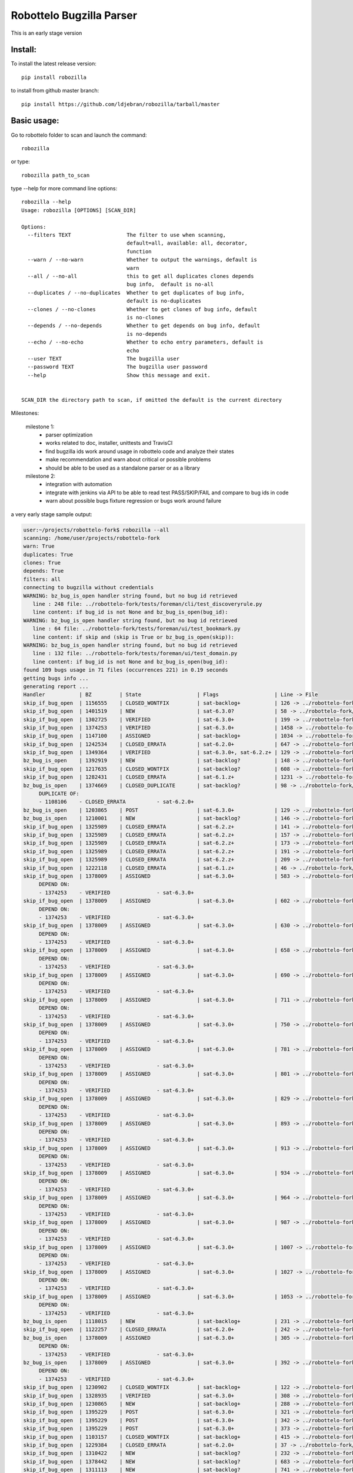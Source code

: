 Robottelo Bugzilla Parser
=========================

This is an early stage version

Install:
________

To install the latest release version::

    pip install robozilla


to install from github master branch::

    pip install https://github.com/ldjebran/robozilla/tarball/master


Basic usage:
____________

Go to robottelo folder to scan and launch the command::

    robozilla

or type::

    robozilla path_to_scan


type --help for more command line options::

    robozilla --help
    Usage: robozilla [OPTIONS] [SCAN_DIR]

    Options:
      --filters TEXT                  The filter to use when scanning,
                                      default=all, available: all, decorator,
                                      function
      --warn / --no-warn              Whether to output the warnings, default is
                                      warn
      --all / --no-all                this to get all duplicates clones depends
                                      bug info,  default is no-all
      --duplicates / --no-duplicates  Whether to get duplicates of bug info,
                                      default is no-duplicates
      --clones / --no-clones          Whether to get clones of bug info, default
                                      is no-clones
      --depends / --no-depends        Whether to get depends on bug info, default
                                      is no-depends
      --echo / --no-echo              Whether to echo entry parameters, default is
                                      echo
      --user TEXT                     The bugzilla user
      --password TEXT                 The bugzilla user password
      --help                          Show this message and exit.


    SCAN_DIR the directory path to scan, if omitted the default is the current directory


Milestones:

    milestone 1:
      * parser optimization
      * works related to doc, installer, unittests and TravisCI
      * find bugzilla ids work around usage in robottelo code and analyze their states
      * make recommendation and warn about critical or possible problems
      * should be able to be used as a standalone parser or as a library

    milestone 2:
      * integration with automation
      * integrate with jenkins via API to be able to read test PASS/SKIP/FAIL and compare to bug ids in code
      * warn about possible bugs fixture regression or bugs work around failure


a very early stage sample output:

.. code-block:: sh

    user:~/projects/robottelo-fork$ robozilla --all
    scanning: /home/user/projects/robottelo-fork
    warn: True
    duplicates: True
    clones: True
    depends: True
    filters: all
    connecting to bugzilla without credentials
    WARNING: bz_bug_is_open handler string found, but no bug id retrieved
       line : 248 file: ../robottelo-fork/tests/foreman/cli/test_discoveryrule.py
       line content: if bug_id is not None and bz_bug_is_open(bug_id):
    WARNING: bz_bug_is_open handler string found, but no bug id retrieved
       line : 64 file: ../robottelo-fork/tests/foreman/ui/test_bookmark.py
       line content: if skip and (skip is True or bz_bug_is_open(skip)):
    WARNING: bz_bug_is_open handler string found, but no bug id retrieved
       line : 132 file: ../robottelo-fork/tests/foreman/ui/test_domain.py
       line content: if bug_id is not None and bz_bug_is_open(bug_id):
    found 109 bugs usage in 71 files (occurrences 221) in 0.19 seconds
    getting bugs info ...
    generating report ...
    Handler           | BZ         | State                  | Flags                  | Line -> File
    skip_if_bug_open  | 1156555    | CLOSED_WONTFIX         | sat-backlog+           | 126 -> ../robottelo-fork/tests/foreman/api/test_activationkey.py
    skip_if_bug_open  | 1401519    | NEW                    | sat-6.3.0?             | 58 -> ../robottelo-fork/tests/foreman/api/test_architecture.py
    skip_if_bug_open  | 1302725    | VERIFIED               | sat-6.3.0+             | 199 -> ../robottelo-fork/tests/foreman/api/test_bookmarks.py
    skip_if_bug_open  | 1374253    | VERIFIED               | sat-6.3.0+             | 1458 -> ../robottelo-fork/tests/foreman/api/test_classparameters.py
    skip_if_bug_open  | 1147100    | ASSIGNED               | sat-backlog+           | 1034 -> ../robottelo-fork/tests/foreman/api/test_contentview.py
    skip_if_bug_open  | 1242534    | CLOSED_ERRATA          | sat-6.2.0+             | 647 -> ../robottelo-fork/tests/foreman/api/test_contentviewfilter.py
    skip_if_bug_open  | 1349364    | VERIFIED               | sat-6.3.0+, sat-6.2.z+ | 129 -> ../robottelo-fork/tests/foreman/api/test_discoveredhost.py
    bz_bug_is_open    | 1392919    | NEW                    | sat-backlog?           | 148 -> ../robottelo-fork/tests/foreman/api/test_discoveredhost.py
    skip_if_bug_open  | 1217635    | CLOSED_WONTFIX         | sat-backlog?           | 608 -> ../robottelo-fork/tests/foreman/api/test_docker.py
    skip_if_bug_open  | 1282431    | CLOSED_ERRATA          | sat-6.1.z+             | 1231 -> ../robottelo-fork/tests/foreman/api/test_docker.py
    bz_bug_is_open    | 1374669    | CLOSED_DUPLICATE       | sat-backlog?           | 98 -> ../robottelo-fork/tests/foreman/api/test_errata.py
         DUPLICATE OF:
         - 1108106    - CLOSED_ERRATA          - sat-6.2.0+
    bz_bug_is_open    | 1203865    | POST                   | sat-6.3.0+             | 129 -> ../robottelo-fork/tests/foreman/api/test_host.py
    bz_bug_is_open    | 1210001    | NEW                    | sat-backlog?           | 146 -> ../robottelo-fork/tests/foreman/api/test_host.py
    skip_if_bug_open  | 1325989    | CLOSED_ERRATA          | sat-6.2.z+             | 141 -> ../robottelo-fork/tests/foreman/api/test_hostcollection.py
    skip_if_bug_open  | 1325989    | CLOSED_ERRATA          | sat-6.2.z+             | 157 -> ../robottelo-fork/tests/foreman/api/test_hostcollection.py
    skip_if_bug_open  | 1325989    | CLOSED_ERRATA          | sat-6.2.z+             | 173 -> ../robottelo-fork/tests/foreman/api/test_hostcollection.py
    skip_if_bug_open  | 1325989    | CLOSED_ERRATA          | sat-6.2.z+             | 191 -> ../robottelo-fork/tests/foreman/api/test_hostcollection.py
    skip_if_bug_open  | 1325989    | CLOSED_ERRATA          | sat-6.2.z+             | 209 -> ../robottelo-fork/tests/foreman/api/test_hostcollection.py
    skip_if_bug_open  | 1222118    | CLOSED_ERRATA          | sat-6.1.z+             | 46 -> ../robottelo-fork/tests/foreman/api/test_hostgroup.py
    skip_if_bug_open  | 1378009    | ASSIGNED               | sat-6.3.0+             | 583 -> ../robottelo-fork/tests/foreman/api/test_hostgroup.py
         DEPEND ON:
         - 1374253    - VERIFIED               - sat-6.3.0+
    skip_if_bug_open  | 1378009    | ASSIGNED               | sat-6.3.0+             | 602 -> ../robottelo-fork/tests/foreman/api/test_hostgroup.py
         DEPEND ON:
         - 1374253    - VERIFIED               - sat-6.3.0+
    skip_if_bug_open  | 1378009    | ASSIGNED               | sat-6.3.0+             | 630 -> ../robottelo-fork/tests/foreman/api/test_hostgroup.py
         DEPEND ON:
         - 1374253    - VERIFIED               - sat-6.3.0+
    skip_if_bug_open  | 1378009    | ASSIGNED               | sat-6.3.0+             | 658 -> ../robottelo-fork/tests/foreman/api/test_hostgroup.py
         DEPEND ON:
         - 1374253    - VERIFIED               - sat-6.3.0+
    skip_if_bug_open  | 1378009    | ASSIGNED               | sat-6.3.0+             | 690 -> ../robottelo-fork/tests/foreman/api/test_hostgroup.py
         DEPEND ON:
         - 1374253    - VERIFIED               - sat-6.3.0+
    skip_if_bug_open  | 1378009    | ASSIGNED               | sat-6.3.0+             | 711 -> ../robottelo-fork/tests/foreman/api/test_hostgroup.py
         DEPEND ON:
         - 1374253    - VERIFIED               - sat-6.3.0+
    skip_if_bug_open  | 1378009    | ASSIGNED               | sat-6.3.0+             | 750 -> ../robottelo-fork/tests/foreman/api/test_hostgroup.py
         DEPEND ON:
         - 1374253    - VERIFIED               - sat-6.3.0+
    skip_if_bug_open  | 1378009    | ASSIGNED               | sat-6.3.0+             | 781 -> ../robottelo-fork/tests/foreman/api/test_hostgroup.py
         DEPEND ON:
         - 1374253    - VERIFIED               - sat-6.3.0+
    skip_if_bug_open  | 1378009    | ASSIGNED               | sat-6.3.0+             | 801 -> ../robottelo-fork/tests/foreman/api/test_hostgroup.py
         DEPEND ON:
         - 1374253    - VERIFIED               - sat-6.3.0+
    skip_if_bug_open  | 1378009    | ASSIGNED               | sat-6.3.0+             | 829 -> ../robottelo-fork/tests/foreman/api/test_hostgroup.py
         DEPEND ON:
         - 1374253    - VERIFIED               - sat-6.3.0+
    skip_if_bug_open  | 1378009    | ASSIGNED               | sat-6.3.0+             | 893 -> ../robottelo-fork/tests/foreman/api/test_hostgroup.py
         DEPEND ON:
         - 1374253    - VERIFIED               - sat-6.3.0+
    skip_if_bug_open  | 1378009    | ASSIGNED               | sat-6.3.0+             | 913 -> ../robottelo-fork/tests/foreman/api/test_hostgroup.py
         DEPEND ON:
         - 1374253    - VERIFIED               - sat-6.3.0+
    skip_if_bug_open  | 1378009    | ASSIGNED               | sat-6.3.0+             | 934 -> ../robottelo-fork/tests/foreman/api/test_hostgroup.py
         DEPEND ON:
         - 1374253    - VERIFIED               - sat-6.3.0+
    skip_if_bug_open  | 1378009    | ASSIGNED               | sat-6.3.0+             | 964 -> ../robottelo-fork/tests/foreman/api/test_hostgroup.py
         DEPEND ON:
         - 1374253    - VERIFIED               - sat-6.3.0+
    skip_if_bug_open  | 1378009    | ASSIGNED               | sat-6.3.0+             | 987 -> ../robottelo-fork/tests/foreman/api/test_hostgroup.py
         DEPEND ON:
         - 1374253    - VERIFIED               - sat-6.3.0+
    skip_if_bug_open  | 1378009    | ASSIGNED               | sat-6.3.0+             | 1007 -> ../robottelo-fork/tests/foreman/api/test_hostgroup.py
         DEPEND ON:
         - 1374253    - VERIFIED               - sat-6.3.0+
    skip_if_bug_open  | 1378009    | ASSIGNED               | sat-6.3.0+             | 1027 -> ../robottelo-fork/tests/foreman/api/test_hostgroup.py
         DEPEND ON:
         - 1374253    - VERIFIED               - sat-6.3.0+
    skip_if_bug_open  | 1378009    | ASSIGNED               | sat-6.3.0+             | 1053 -> ../robottelo-fork/tests/foreman/api/test_hostgroup.py
         DEPEND ON:
         - 1374253    - VERIFIED               - sat-6.3.0+
    bz_bug_is_open    | 1118015    | NEW                    | sat-backlog+           | 231 -> ../robottelo-fork/tests/foreman/api/test_multiple_paths.py
    skip_if_bug_open  | 1122257    | CLOSED_ERRATA          | sat-6.2.0+             | 242 -> ../robottelo-fork/tests/foreman/api/test_multiple_paths.py
    bz_bug_is_open    | 1378009    | ASSIGNED               | sat-6.3.0+             | 305 -> ../robottelo-fork/tests/foreman/api/test_multiple_paths.py
         DEPEND ON:
         - 1374253    - VERIFIED               - sat-6.3.0+
    bz_bug_is_open    | 1378009    | ASSIGNED               | sat-6.3.0+             | 392 -> ../robottelo-fork/tests/foreman/api/test_multiple_paths.py
         DEPEND ON:
         - 1374253    - VERIFIED               - sat-6.3.0+
    skip_if_bug_open  | 1230902    | CLOSED_WONTFIX         | sat-backlog+           | 122 -> ../robottelo-fork/tests/foreman/api/test_operatingsystem.py
    skip_if_bug_open  | 1328935    | VERIFIED               | sat-6.3.0+             | 308 -> ../robottelo-fork/tests/foreman/api/test_operatingsystem.py
    skip_if_bug_open  | 1230865    | NEW                    | sat-backlog+           | 288 -> ../robottelo-fork/tests/foreman/api/test_organization.py
    skip_if_bug_open  | 1395229    | POST                   | sat-6.3.0+             | 321 -> ../robottelo-fork/tests/foreman/api/test_organization.py
    skip_if_bug_open  | 1395229    | POST                   | sat-6.3.0+             | 342 -> ../robottelo-fork/tests/foreman/api/test_organization.py
    skip_if_bug_open  | 1395229    | POST                   | sat-6.3.0+             | 373 -> ../robottelo-fork/tests/foreman/api/test_organization.py
    skip_if_bug_open  | 1103157    | CLOSED_WONTFIX         | sat-backlog+           | 415 -> ../robottelo-fork/tests/foreman/api/test_organization.py
    skip_if_bug_open  | 1229384    | CLOSED_ERRATA          | sat-6.2.0+             | 37 -> ../robottelo-fork/tests/foreman/api/test_partitiontable.py
    skip_if_bug_open  | 1310422    | NEW                    | sat-backlog?           | 232 -> ../robottelo-fork/tests/foreman/api/test_product.py
    skip_if_bug_open  | 1378442    | NEW                    | sat-backlog?           | 683 -> ../robottelo-fork/tests/foreman/api/test_repository.py
    skip_if_bug_open  | 1311113    | NEW                    | sat-backlog?           | 741 -> ../robottelo-fork/tests/foreman/api/test_repository.py
    skip_if_bug_open  | 1328092    | CLOSED_ERRATA          | sat-6.2.z+             | 817 -> ../robottelo-fork/tests/foreman/api/test_repository.py
    skip_if_bug_open  | 1328092    | CLOSED_ERRATA          | sat-6.2.z+             | 846 -> ../robottelo-fork/tests/foreman/api/test_repository.py
    skip_if_bug_open  | 1328092    | CLOSED_ERRATA          | sat-6.2.z+             | 874 -> ../robottelo-fork/tests/foreman/api/test_repository.py
    skip_if_bug_open  | 1194476    | NEW                    | sat-backlog+           | 1103 -> ../robottelo-fork/tests/foreman/api/test_repository.py
    bz_bug_is_open    | 1112657    | CLOSED_ERRATA          | sat-6.1.0+             | 42 -> ../robottelo-fork/tests/foreman/api/test_role.py
    bz_bug_is_open    | 1112657    | CLOSED_ERRATA          | sat-6.1.0+             | 57 -> ../robottelo-fork/tests/foreman/api/test_role.py
    bz_bug_is_open    | 1112657    | CLOSED_ERRATA          | sat-6.1.0+             | 76 -> ../robottelo-fork/tests/foreman/api/test_role.py
    skip_if_bug_open  | 1398695    | POST                   | sat-6.3.0?             | 78 -> ../robottelo-fork/tests/foreman/api/test_smartproxy.py
    skip_if_bug_open  | 1199150    | NEW                    | sat-backlog?           | 458 -> ../robottelo-fork/tests/foreman/api/test_syncplan.py
    skip_if_bug_open  | 1199150    | NEW                    | sat-backlog?           | 511 -> ../robottelo-fork/tests/foreman/api/test_syncplan.py
    skip_if_bug_open  | 1202564    | CLOSED_CURRENTRELEASE  | sat-6.1.0+             | 36 -> ../robottelo-fork/tests/foreman/api/test_template.py
    skip_if_bug_open  | 1395229    | POST                   | sat-6.3.0+             | 54 -> ../robottelo-fork/tests/foreman/api/test_template.py
    skip_if_bug_open  | 1369737    | VERIFIED               | sat-6.3.0+, sat-6.2.z+ | 73 -> ../robottelo-fork/tests/foreman/api/test_template_combination.py
    skip_if_bug_open  | 1369737    | VERIFIED               | sat-6.3.0+, sat-6.2.z+ | 90 -> ../robottelo-fork/tests/foreman/api/test_template_combination.py
    skip_if_bug_open  | 1375857    | CLOSED_WORKSFORME      | sat-backlog?           | 236 -> ../robottelo-fork/tests/foreman/api/test_variables.py
    skip_if_bug_open  | 1375643    | NEW                    | sat-backlog?           | 766 -> ../robottelo-fork/tests/foreman/api/test_variables.py
         DEPEND ON:
         - 1411069    - ASSIGNED               - sat-6.3.0?
    skip_if_bug_open  | 1110476    | NEW                    | sat-backlog?           | 608 -> ../robottelo-fork/tests/foreman/cli/test_activationkey.py
    skip_if_bug_open  | 1360239    | ON_QA                  | sat-6.3.0+, sat-6.2.z+ | 668 -> ../robottelo-fork/tests/foreman/cli/test_activationkey.py
    skip_if_bug_open  | 1360239    | ON_QA                  | sat-6.3.0+, sat-6.2.z+ | 692 -> ../robottelo-fork/tests/foreman/cli/test_activationkey.py
    skip_if_bug_open  | 1339211    | CLOSED_ERRATA          | sat-6.2.0+             | 751 -> ../robottelo-fork/tests/foreman/cli/test_activationkey.py
    skip_if_bug_open  | 1336716    | CLOSED_ERRATA          | sat-6.2.z+             | 916 -> ../robottelo-fork/tests/foreman/cli/test_activationkey.py
    skip_if_bug_open  | 1336716    | CLOSED_ERRATA          | sat-6.2.z+             | 956 -> ../robottelo-fork/tests/foreman/cli/test_activationkey.py
    skip_if_bug_open  | 1360239    | ON_QA                  | sat-6.3.0+, sat-6.2.z+ | 1218 -> ../robottelo-fork/tests/foreman/cli/test_activationkey.py
    skip_if_bug_open  | 1398695    | POST                   | sat-6.3.0?             | 83 -> ../robottelo-fork/tests/foreman/cli/test_capsule.py
    skip_if_bug_open  | 1214312    | CLOSED_WONTFIX         | sat-backlog+           | 253 -> ../robottelo-fork/tests/foreman/cli/test_computeresource.py
    skip_if_bug_open  | 1359665    | CLOSED_ERRATA          | sat-6.2.z+             | 236 -> ../robottelo-fork/tests/foreman/cli/test_contentview.py
    skip_if_bug_open  | 1317057    | CLOSED_ERRATA          | sat-6.2.0+             | 329 -> ../robottelo-fork/tests/foreman/cli/test_contentview.py
    skip_if_bug_open  | 1359665    | CLOSED_ERRATA          | sat-6.2.z+             | 866 -> ../robottelo-fork/tests/foreman/cli/test_contentview.py
    skip_if_bug_open  | 1343006    | CLOSED_ERRATA          | sat-6.2.0+             | 946 -> ../robottelo-fork/tests/foreman/cli/test_contentview.py
         DEPEND ON:
         - 1353471    - CLOSED_ERRATA          - sat-6.2.0+
    skip_if_bug_open  | 1359665    | CLOSED_ERRATA          | sat-6.2.z+             | 1979 -> ../robottelo-fork/tests/foreman/cli/test_contentview.py
    skip_if_bug_open  | 1236532    | CLOSED_ERRATA          | sat-6.2.0+             | 140 -> ../robottelo-fork/tests/foreman/cli/test_contentviewfilter.py
    skip_if_bug_open  | 1356906    | VERIFIED               | sat-6.3.0+             | 166 -> ../robottelo-fork/tests/foreman/cli/test_contentviewfilter.py
    skip_if_bug_open  | 1343006    | CLOSED_ERRATA          | sat-6.2.0+             | 265 -> ../robottelo-fork/tests/foreman/cli/test_contentviewfilter.py
         DEPEND ON:
         - 1353471    - CLOSED_ERRATA          - sat-6.2.0+
    bz_bug_is_open    | 1328943    | CLOSED_ERRATA          | sat-6.2.0+             | 650 -> ../robottelo-fork/tests/foreman/cli/test_contentviewfilter.py
    skip_if_bug_open  | 1388642    | POST                   | sat-6.3.0+             | 834 -> ../robottelo-fork/tests/foreman/cli/test_contentviewfilter.py
    skip_if_bug_open  | 1377990    | POST                   | sat-6.3.0?             | 148 -> ../robottelo-fork/tests/foreman/cli/test_discoveryrule.py
    skip_if_bug_open  | 1377990    | POST                   | sat-6.3.0?             | 310 -> ../robottelo-fork/tests/foreman/cli/test_discoveryrule.py
    skip_if_bug_open  | 1359665    | CLOSED_ERRATA          | sat-6.2.z+             | 476 -> ../robottelo-fork/tests/foreman/cli/test_docker.py
    skip_if_bug_open  | 1359665    | CLOSED_ERRATA          | sat-6.2.z+             | 511 -> ../robottelo-fork/tests/foreman/cli/test_docker.py
    skip_if_bug_open  | 1359665    | CLOSED_ERRATA          | sat-6.2.z+             | 584 -> ../robottelo-fork/tests/foreman/cli/test_docker.py
    skip_if_bug_open  | 1359665    | CLOSED_ERRATA          | sat-6.2.z+             | 658 -> ../robottelo-fork/tests/foreman/cli/test_docker.py
    skip_if_bug_open  | 1359665    | CLOSED_ERRATA          | sat-6.2.z+             | 776 -> ../robottelo-fork/tests/foreman/cli/test_docker.py
    skip_if_bug_open  | 1359665    | CLOSED_ERRATA          | sat-6.2.z+             | 835 -> ../robottelo-fork/tests/foreman/cli/test_docker.py
    skip_if_bug_open  | 1359665    | CLOSED_ERRATA          | sat-6.2.z+             | 1007 -> ../robottelo-fork/tests/foreman/cli/test_docker.py
    skip_if_bug_open  | 1359665    | CLOSED_ERRATA          | sat-6.2.z+             | 1063 -> ../robottelo-fork/tests/foreman/cli/test_docker.py
    skip_if_bug_open  | 1282431    | CLOSED_ERRATA          | sat-6.1.z+             | 1496 -> ../robottelo-fork/tests/foreman/cli/test_docker.py
    skip_if_bug_open  | 1230915    | CLOSED_ERRATA          | sat-6.1.z+             | 1547 -> ../robottelo-fork/tests/foreman/cli/test_docker.py
    skip_if_bug_open  | 1269196    | CLOSED_WONTFIX         | sat-backlog+           | 1548 -> ../robottelo-fork/tests/foreman/cli/test_docker.py
    skip_if_bug_open  | 1230915    | CLOSED_ERRATA          | sat-6.1.z+             | 1581 -> ../robottelo-fork/tests/foreman/cli/test_docker.py
    skip_if_bug_open  | 1269208    | NEW                    | sat-backlog?           | 1582 -> ../robottelo-fork/tests/foreman/cli/test_docker.py
    skip_if_bug_open  | 1230915    | CLOSED_ERRATA          | sat-6.1.z+             | 1641 -> ../robottelo-fork/tests/foreman/cli/test_docker.py
    bz_bug_is_open    | 1398392    | POST                   | sat-6.3.0?, sat-6.2.z? | 50 -> ../robottelo-fork/tests/foreman/cli/test_domain.py
    bz_bug_is_open    | 1398392    | POST                   | sat-6.3.0?, sat-6.2.z? | 77 -> ../robottelo-fork/tests/foreman/cli/test_domain.py
    bz_bug_is_open    | 1403947    | NEW                    | sat-6.3.0?             | 1578 -> ../robottelo-fork/tests/foreman/cli/test_errata.py
    skip_if_bug_open  | 1401469    | POST                   | sat-6.3.0?             | 66 -> ../robottelo-fork/tests/foreman/cli/test_filter.py
    skip_if_bug_open  | 1401469    | POST                   | sat-6.3.0?             | 85 -> ../robottelo-fork/tests/foreman/cli/test_filter.py
    skip_if_bug_open  | 1401469    | POST                   | sat-6.3.0?             | 189 -> ../robottelo-fork/tests/foreman/cli/test_filter.py
    bz_bug_is_open    | 1219610    | CLOSED_WONTFIX         | sat-backlog+           | 98 -> ../robottelo-fork/tests/foreman/cli/test_hammer.py
    bz_bug_is_open    | 1219610    | CLOSED_WONTFIX         | sat-backlog+           | 116 -> ../robottelo-fork/tests/foreman/cli/test_hammer.py
    skip_if_bug_open  | 1343392    | VERIFIED               | sat-6.3.0+             | 722 -> ../robottelo-fork/tests/foreman/cli/test_host.py
    skip_if_bug_open  | 1343392    | VERIFIED               | sat-6.3.0+             | 745 -> ../robottelo-fork/tests/foreman/cli/test_host.py
    skip_if_bug_open  | 1328925    | CLOSED_ERRATA          | sat-6.2.0+             | 190 -> ../robottelo-fork/tests/foreman/cli/test_host_collection.py
    skip_if_bug_open  | 1328925    | CLOSED_ERRATA          | sat-6.2.0+             | 212 -> ../robottelo-fork/tests/foreman/cli/test_host_collection.py
    skip_if_bug_open  | 1245334    | CLOSED_WONTFIX         | sat-backlog+           | 233 -> ../robottelo-fork/tests/foreman/cli/test_host_collection.py
    skip_if_bug_open  | 1328925    | CLOSED_ERRATA          | sat-6.2.0+             | 257 -> ../robottelo-fork/tests/foreman/cli/test_host_collection.py
    skip_if_bug_open  | 1354544    | CLOSED_CURRENTRELEASE  | sat-backlog?           | 189 -> ../robottelo-fork/tests/foreman/cli/test_hostgroup.py
    skip_if_bug_open  | 1313056    | NEW                    | sat-backlog?           | 218 -> ../robottelo-fork/tests/foreman/cli/test_hostgroup.py
    bz_bug_is_open    | 1395254    | POST                   | sat-6.3.0?             | 335 -> ../robottelo-fork/tests/foreman/cli/test_hostgroup.py
    bz_bug_is_open    | 1313056    | NEW                    | sat-backlog?           | 360 -> ../robottelo-fork/tests/foreman/cli/test_hostgroup.py
    skip_if_bug_open  | 1354568    | POST                   | sat-backlog?           | 366 -> ../robottelo-fork/tests/foreman/cli/test_hostgroup.py
         DEPEND ON:
         - 1398392    - POST                   - sat-6.3.0?, sat-6.2.z?
    skip_if_bug_open  | 1354568    | POST                   | sat-backlog?           | 389 -> ../robottelo-fork/tests/foreman/cli/test_hostgroup.py
         DEPEND ON:
         - 1398392    - POST                   - sat-6.3.0?, sat-6.2.z?
    skip_if_bug_open  | 1354568    | POST                   | sat-backlog?           | 412 -> ../robottelo-fork/tests/foreman/cli/test_hostgroup.py
         DEPEND ON:
         - 1398392    - POST                   - sat-6.3.0?, sat-6.2.z?
    bz_bug_is_open    | 1263650    | CLOSED_WONTFIX         | sat-backlog?           | 127 -> ../robottelo-fork/tests/foreman/cli/test_import.py
    bz_bug_is_open    | 1260722    | NEW                    | sat-backlog+           | 285 -> ../robottelo-fork/tests/foreman/cli/test_import.py
    bz_bug_is_open    | 1263650    | CLOSED_WONTFIX         | sat-backlog?           | 1212 -> ../robottelo-fork/tests/foreman/cli/test_import.py
    skip_if_bug_open  | 1325880    | CLOSED_ERRATA          | sat-6.2.0+             | 1310 -> ../robottelo-fork/tests/foreman/cli/test_import.py
    bz_bug_is_open    | 1226981    | CLOSED_ERRATA          | sat-6.1.z+             | 1379 -> ../robottelo-fork/tests/foreman/cli/test_import.py
    skip_if_bug_open  | 1238247    | NEW                    | sat-backlog?           | 1524 -> ../robottelo-fork/tests/foreman/cli/test_import.py
    skip_if_bug_open  | 1238247    | NEW                    | sat-backlog?           | 1554 -> ../robottelo-fork/tests/foreman/cli/test_import.py
    skip_if_bug_open  | 1238247    | NEW                    | sat-backlog?           | 1594 -> ../robottelo-fork/tests/foreman/cli/test_import.py
    skip_if_bug_open  | 1267224    | CLOSED_WONTFIX         | sat-backlog+           | 1595 -> ../robottelo-fork/tests/foreman/cli/test_import.py
    skip_if_bug_open  | 1325880    | CLOSED_ERRATA          | sat-6.2.0+             | 1665 -> ../robottelo-fork/tests/foreman/cli/test_import.py
    skip_if_bug_open  | 1325880    | CLOSED_ERRATA          | sat-6.2.0+             | 1705 -> ../robottelo-fork/tests/foreman/cli/test_import.py
    skip_if_bug_open  | 1325124    | CLOSED_ERRATA          | sat-6.2.0+             | 1761 -> ../robottelo-fork/tests/foreman/cli/test_import.py
         DEPEND ON:
         - 1337746    - CLOSED_ERRATA          - sat-6.2.0+
    skip_if_bug_open  | 1233612    | VERIFIED               | sat-6.3.0+             | 79 -> ../robottelo-fork/tests/foreman/cli/test_location.py
    skip_if_bug_open  | 1234287    | POST                   | sat-6.2.z+             | 314 -> ../robottelo-fork/tests/foreman/cli/test_location.py
    skip_if_bug_open  | 1395110    | CLOSED_DUPLICATE       | sat-6.3.0?             | 605 -> ../robottelo-fork/tests/foreman/cli/test_location.py
         DUPLICATE OF:
         - 1398695    - POST                   - sat-6.3.0?
    skip_if_bug_open  | 1395110    | CLOSED_DUPLICATE       | sat-6.3.0?             | 631 -> ../robottelo-fork/tests/foreman/cli/test_location.py
         DUPLICATE OF:
         - 1398695    - POST                   - sat-6.3.0?
    skip_if_bug_open  | 1395110    | CLOSED_DUPLICATE       | sat-6.3.0?             | 656 -> ../robottelo-fork/tests/foreman/cli/test_location.py
         DUPLICATE OF:
         - 1398695    - POST                   - sat-6.3.0?
    skip_if_bug_open  | 1395110    | CLOSED_DUPLICATE       | sat-6.3.0?             | 685 -> ../robottelo-fork/tests/foreman/cli/test_location.py
         DUPLICATE OF:
         - 1398695    - POST                   - sat-6.3.0?
    skip_if_bug_open  | 1395229    | POST                   | sat-6.3.0+             | 247 -> ../robottelo-fork/tests/foreman/cli/test_organization.py
    skip_if_bug_open  | 1395229    | POST                   | sat-6.3.0+             | 275 -> ../robottelo-fork/tests/foreman/cli/test_organization.py
    skip_if_bug_open  | 1395229    | POST                   | sat-6.3.0+             | 340 -> ../robottelo-fork/tests/foreman/cli/test_organization.py
    skip_if_bug_open  | 1395229    | POST                   | sat-6.3.0+             | 364 -> ../robottelo-fork/tests/foreman/cli/test_organization.py
    skip_if_bug_open  | 1395229    | POST                   | sat-6.3.0+             | 430 -> ../robottelo-fork/tests/foreman/cli/test_organization.py
    skip_if_bug_open  | 1395229    | POST                   | sat-6.3.0+             | 456 -> ../robottelo-fork/tests/foreman/cli/test_organization.py
    skip_if_bug_open  | 1395229    | POST                   | sat-6.3.0+             | 522 -> ../robottelo-fork/tests/foreman/cli/test_organization.py
    skip_if_bug_open  | 1395229    | POST                   | sat-6.3.0+             | 547 -> ../robottelo-fork/tests/foreman/cli/test_organization.py
    skip_if_bug_open  | 1395229    | POST                   | sat-6.3.0+             | 634 -> ../robottelo-fork/tests/foreman/cli/test_organization.py
    skip_if_bug_open  | 1395229    | POST                   | sat-6.3.0+             | 665 -> ../robottelo-fork/tests/foreman/cli/test_organization.py
    skip_if_bug_open  | 1395229    | POST                   | sat-6.3.0+             | 735 -> ../robottelo-fork/tests/foreman/cli/test_organization.py
    skip_if_bug_open  | 1395229    | POST                   | sat-6.3.0+             | 760 -> ../robottelo-fork/tests/foreman/cli/test_organization.py
    skip_if_bug_open  | 1395229    | POST                   | sat-6.3.0+             | 973 -> ../robottelo-fork/tests/foreman/cli/test_organization.py
    skip_if_bug_open  | 1395229    | POST                   | sat-6.3.0+             | 1001 -> ../robottelo-fork/tests/foreman/cli/test_organization.py
    skip_if_bug_open  | 1395229    | POST                   | sat-6.3.0+             | 1227 -> ../robottelo-fork/tests/foreman/cli/test_organization.py
    skip_if_bug_open  | 1395229    | POST                   | sat-6.3.0+             | 1255 -> ../robottelo-fork/tests/foreman/cli/test_organization.py
    skip_if_bug_open  | 1395229    | POST                   | sat-6.3.0+             | 1334 -> ../robottelo-fork/tests/foreman/cli/test_organization.py
    skip_if_bug_open  | 1229384    | CLOSED_ERRATA          | sat-6.2.0+             | 29 -> ../robottelo-fork/tests/foreman/cli/test_partitiontable.py
    bz_bug_is_open    | 1219490    | CLOSED_WONTFIX         | sat-backlog+           | 319 -> ../robottelo-fork/tests/foreman/cli/test_product.py
    skip_if_bug_open  | 1283173    | CLOSED_ERRATA          | sat-6.2.0+             | 45 -> ../robottelo-fork/tests/foreman/cli/test_puppetmodule.py
    skip_if_bug_open  | 1103944    | CLOSED_WORKSFORME      | sat-6.2.0+             | 412 -> ../robottelo-fork/tests/foreman/cli/test_repository.py
         DEPEND ON:
         - 1103945    - CLOSED_CURRENTRELEASE  - sat-6.0.4+
    skip_if_bug_open  | 1328092    | CLOSED_ERRATA          | sat-6.2.z+             | 687 -> ../robottelo-fork/tests/foreman/cli/test_repository.py
    skip_if_bug_open  | 1328092    | CLOSED_ERRATA          | sat-6.2.z+             | 718 -> ../robottelo-fork/tests/foreman/cli/test_repository.py
    skip_if_bug_open  | 1328092    | CLOSED_ERRATA          | sat-6.2.z+             | 751 -> ../robottelo-fork/tests/foreman/cli/test_repository.py
    bz_bug_is_open    | 1413145    | NEW                    | sat-6.3.0?             | 1081 -> ../robottelo-fork/tests/foreman/cli/test_repository.py
    skip_if_bug_open  | 1343006    | CLOSED_ERRATA          | sat-6.2.0+             | 1142 -> ../robottelo-fork/tests/foreman/cli/test_repository.py
         DEPEND ON:
         - 1353471    - CLOSED_ERRATA          - sat-6.2.0+
    skip_if_bug_open  | 1378442    | NEW                    | sat-backlog?           | 1165 -> ../robottelo-fork/tests/foreman/cli/test_repository.py
    skip_if_bug_open  | 1370108    | NEW                    | sat-backlog?           | 1230 -> ../robottelo-fork/tests/foreman/cli/test_repository.py
    skip_if_bug_open  | 1226425    | CLOSED_WONTFIX         | sat-backlog+           | 163 -> ../robottelo-fork/tests/foreman/cli/test_subscription.py
    skip_if_bug_open  | 1336790    | CLOSED_ERRATA          | sat-6.2.0+             | 278 -> ../robottelo-fork/tests/foreman/cli/test_syncplan.py
    skip_if_bug_open  | 1395229    | POST                   | sat-6.3.0+             | 133 -> ../robottelo-fork/tests/foreman/cli/test_template.py
    skip_if_bug_open  | 1204686    | CLOSED_WONTFIX         | sat-backlog?           | 308 -> ../robottelo-fork/tests/foreman/cli/test_user.py
    skip_if_bug_open  | 1204667    | POST                   | sat-6.4.0+             | 543 -> ../robottelo-fork/tests/foreman/cli/test_user.py
    skip_if_bug_open  | 1138553    | CLOSED_ERRATA          | sat-6.2.0+             | 908 -> ../robottelo-fork/tests/foreman/cli/test_user.py
    skip_if_bug_open  | 1138553    | CLOSED_ERRATA          | sat-6.2.0+             | 959 -> ../robottelo-fork/tests/foreman/cli/test_user.py
    skip_if_bug_open  | 1395229    | POST                   | sat-6.3.0+             | 468 -> ../robottelo-fork/tests/foreman/cli/test_usergroup.py
    skip_if_bug_open  | 1395229    | POST                   | sat-6.3.0+             | 490 -> ../robottelo-fork/tests/foreman/cli/test_usergroup.py
    skip_if_bug_open  | 1395229    | POST                   | sat-6.3.0+             | 512 -> ../robottelo-fork/tests/foreman/cli/test_usergroup.py
    skip_if_bug_open  | 1395229    | POST                   | sat-6.3.0+             | 534 -> ../robottelo-fork/tests/foreman/cli/test_usergroup.py
    skip_if_bug_open  | 1395229    | POST                   | sat-6.3.0+             | 556 -> ../robottelo-fork/tests/foreman/cli/test_usergroup.py
    skip_if_bug_open  | 1395229    | POST                   | sat-6.3.0+             | 578 -> ../robottelo-fork/tests/foreman/cli/test_usergroup.py
    skip_if_bug_open  | 1367032    | VERIFIED               | sat-6.3.0+, sat-6.2.z+ | 318 -> ../robottelo-fork/tests/foreman/cli/test_variables.py
    skip_if_bug_open  | 1371794    | POST                   | sat-6.3.0+             | 1332 -> ../robottelo-fork/tests/foreman/cli/test_variables.py
    bz_bug_is_open    | 1166875    | NEW                    | sat-backlog?           | 821 -> ../robottelo-fork/tests/foreman/endtoend/test_api_endtoend.py
    bz_bug_is_open    | 1325995    | VERIFIED               | sat-6.3.0+             | 926 -> ../robottelo-fork/tests/foreman/endtoend/test_api_endtoend.py
    bz_bug_is_open    | 1328202    | CLOSED_ERRATA          | sat-6.2.0+             | 356 -> ../robottelo-fork/tests/foreman/endtoend/test_cli_endtoend.py
    bz_bug_is_open    | 1326101    | NEW                    | sat-backlog?           | 420 -> ../robottelo-fork/tests/foreman/endtoend/test_cli_endtoend.py
    bz_bug_is_open    | 1191422    | CLOSED_ERRATA          | sat-6.1.0+             | 401 -> ../robottelo-fork/tests/foreman/endtoend/test_ui_endtoend.py
    bz_bug_is_open    | 1191422    | CLOSED_ERRATA          | sat-6.1.0+             | 410 -> ../robottelo-fork/tests/foreman/endtoend/test_ui_endtoend.py
    bz_bug_is_open    | 1191422    | CLOSED_ERRATA          | sat-6.1.0+             | 417 -> ../robottelo-fork/tests/foreman/endtoend/test_ui_endtoend.py
    bz_bug_is_open    | 1191541    | CLOSED_CURRENTRELEASE  | sat-6.1.0+             | 434 -> ../robottelo-fork/tests/foreman/endtoend/test_ui_endtoend.py
    bz_bug_is_open    | 1246152    | CLOSED_ERRATA          | sat-6.2.0+             | 100 -> ../robottelo-fork/tests/foreman/installer/test_installer.py
    skip_if_bug_open  | 1390355    | CLOSED_DUPLICATE       | sat-6.3.0?             | 140 -> ../robottelo-fork/tests/foreman/sys/test_hot_backup.py
         DUPLICATE OF:
         - 1384901    - ON_QA                  - sat-6.3.0+, sat-6.2.z+
    skip_if_bug_open  | 1221971    | ASSIGNED               | sat-6.3.0+             | 351 -> ../robottelo-fork/tests/foreman/ui/test_adusergroup.py
    skip_if_bug_open  | 1326633    | NEW                    | sat-backlog+           | 226 -> ../robottelo-fork/tests/foreman/ui/test_bookmark.py
    skip_if_bug_open  | 1324484    | CLOSED_ERRATA          | sat-6.2.0+             | 453 -> ../robottelo-fork/tests/foreman/ui/test_bookmark.py
    skip_if_bug_open  | 1324484    | CLOSED_ERRATA          | sat-6.2.0+             | 493 -> ../robottelo-fork/tests/foreman/ui/test_bookmark.py
    skip_if_bug_open  | 1295179    | CLOSED_ERRATA          | sat-6.2.0+             | 1166 -> ../robottelo-fork/tests/foreman/ui/test_classparameters.py
    skip_if_bug_open  | 1378486    | POST                   | sat-6.3.0+             | 231 -> ../robottelo-fork/tests/foreman/ui/test_discoveryrule.py
    skip_if_bug_open  | 1308831    | VERIFIED               | sat-6.3.0+             | 299 -> ../robottelo-fork/tests/foreman/ui/test_discoveryrule.py
    skip_if_bug_open  | 1378486    | POST                   | sat-6.3.0+             | 542 -> ../robottelo-fork/tests/foreman/ui/test_discoveryrule.py
    skip_if_bug_open  | 1333805    | CLOSED_ERRATA          | sat-6.2.0+             | 1437 -> ../robottelo-fork/tests/foreman/ui/test_docker.py
    skip_if_bug_open  | 1333805    | CLOSED_ERRATA          | sat-6.2.0+             | 1461 -> ../robottelo-fork/tests/foreman/ui/test_docker.py
    skip_if_bug_open  | 1333805    | CLOSED_ERRATA          | sat-6.2.0+             | 1490 -> ../robottelo-fork/tests/foreman/ui/test_docker.py
    skip_if_bug_open  | 1333805    | CLOSED_ERRATA          | sat-6.2.0+             | 1518 -> ../robottelo-fork/tests/foreman/ui/test_docker.py
    skip_if_bug_open  | 1333805    | CLOSED_ERRATA          | sat-6.2.0+             | 1547 -> ../robottelo-fork/tests/foreman/ui/test_docker.py
    skip_if_bug_open  | 1333805    | CLOSED_ERRATA          | sat-6.2.0+             | 1576 -> ../robottelo-fork/tests/foreman/ui/test_docker.py
    skip_if_bug_open  | 1383729    | POST                   | sat-6.3.0+             | 413 -> ../robottelo-fork/tests/foreman/ui/test_errata.py
    skip_if_bug_open  | 1210180    | CLOSED_WONTFIX         | sat-backlog+           | 726 -> ../robottelo-fork/tests/foreman/ui/test_gpgkey.py
    skip_if_bug_open  | 1210180    | CLOSED_WONTFIX         | sat-backlog+           | 1012 -> ../robottelo-fork/tests/foreman/ui/test_gpgkey.py
    skip_if_bug_open  | 1210180    | CLOSED_WONTFIX         | sat-backlog+           | 1323 -> ../robottelo-fork/tests/foreman/ui/test_gpgkey.py
    skip_if_bug_open  | 1414134    | NEW                    | sat-6.3.0?             | 729 -> ../robottelo-fork/tests/foreman/ui/test_host.py
    skip_if_bug_open  | 1300350    | NEW                    | sat-backlog?           | 137 -> ../robottelo-fork/tests/foreman/ui/test_hostcollection.py
    skip_if_bug_open  | 1418695    | CLOSED_DUPLICATE       | sat-6.3.0?             | 75 -> ../robottelo-fork/tests/foreman/ui/test_navigation.py
         DUPLICATE OF:
         - 1351464    - POST                   - sat-6.3.0+, sat-6.2.z+
    skip_if_bug_open  | 1079482    | CLOSED_WONTFIX         | sat-backlog+           | 156 -> ../robottelo-fork/tests/foreman/ui/test_organization.py
    skip_if_bug_open  | 1289571    | ON_QA                  | sat-6.3.0+             | 80 -> ../robottelo-fork/tests/foreman/ui/test_oscapcontent.py
    skip_if_bug_open  | 1293296    | ON_QA                  | sat-6.3.0+             | 116 -> ../robottelo-fork/tests/foreman/ui/test_oscappolicy.py
    skip_if_bug_open  | 1394390    | POST                   | sat-6.3.0+             | 139 -> ../robottelo-fork/tests/foreman/ui/test_packages.py
         CLONE OF:
         - 1386670    - CLOSED_ERRATA          - sat-6.2.z+
         DEPEND ON:
         - 1386670    - CLOSED_ERRATA          - sat-6.2.z+
    skip_if_bug_open  | 1394390    | POST                   | sat-6.3.0+             | 1454 -> ../robottelo-fork/tests/foreman/ui/test_repository.py
         CLONE OF:
         - 1386670    - CLOSED_ERRATA          - sat-6.2.z+
         DEPEND ON:
         - 1386670    - CLOSED_ERRATA          - sat-6.2.z+
    parse time:356.0 seconds





